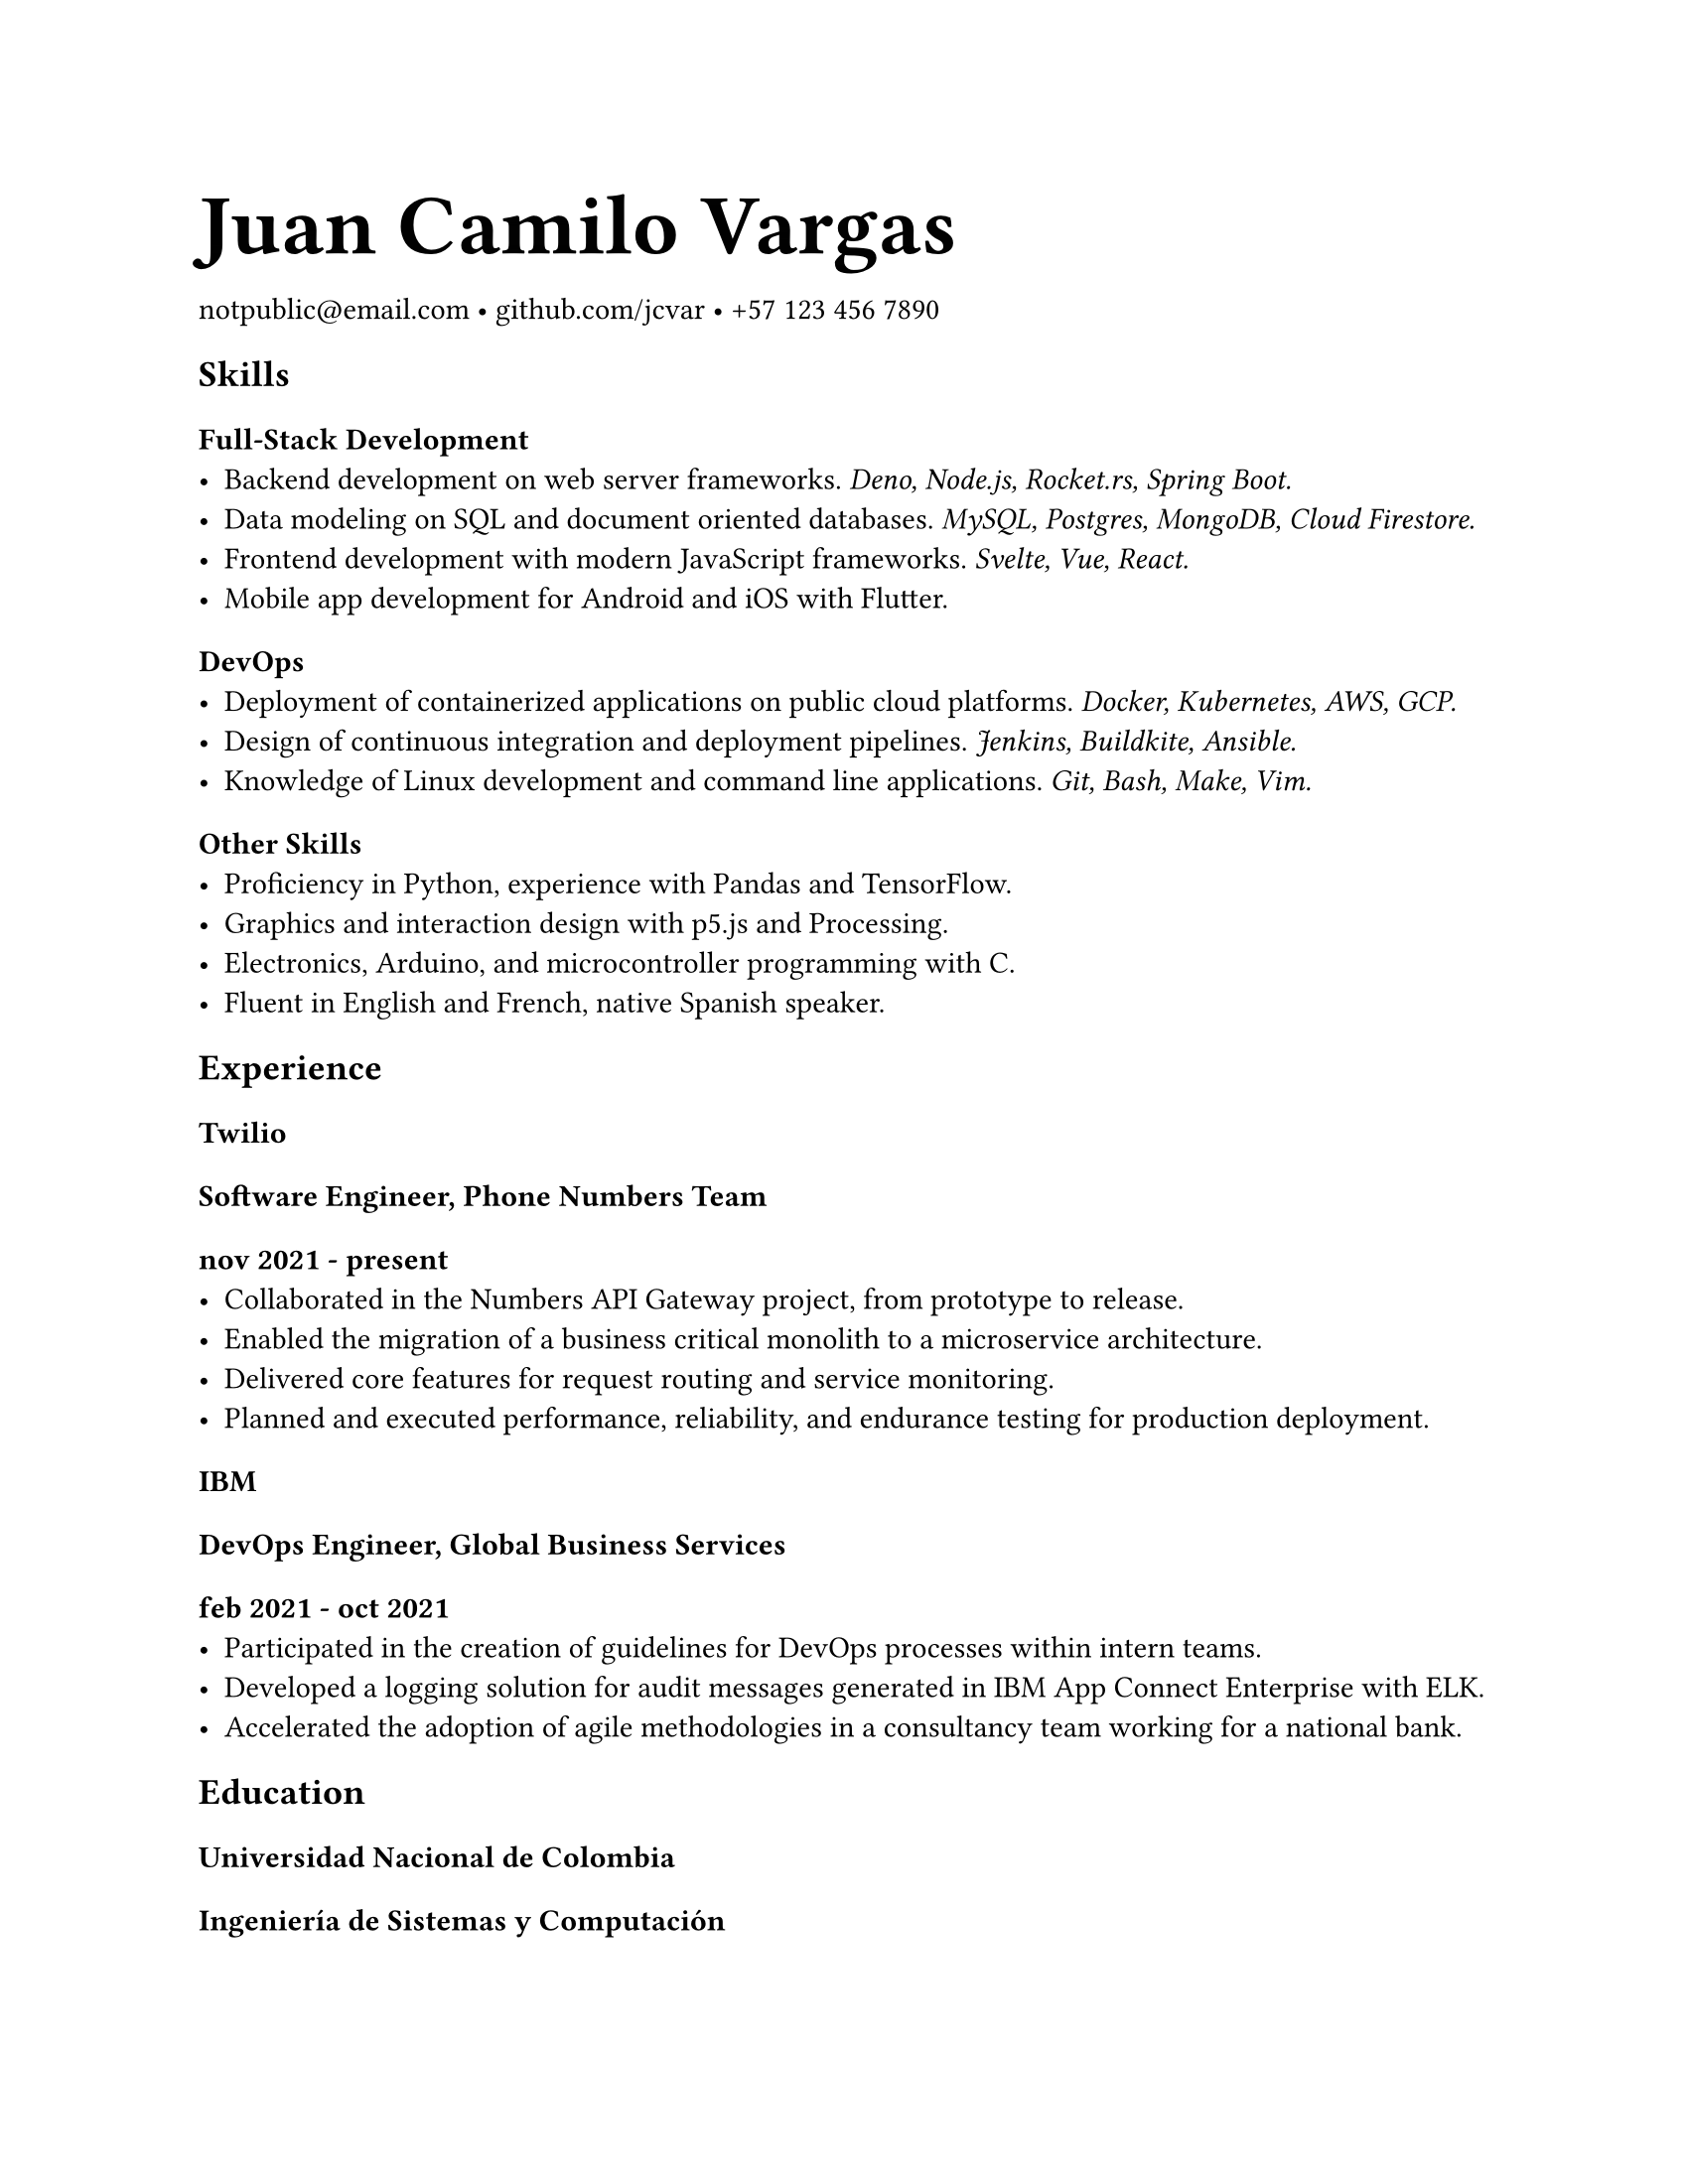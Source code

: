 #set page(
  "us-letter",
  margin: 25.4mm
)

#set text(
  font: "Spectral",
)

#show heading.where(level: 1): set text(size: 2em, weight: 600)

= Juan Camilo Vargas

#link("mailto:notpublic@email.com")[notpublic\@email.com]
•
#link("https://github.com/jcvar")[github.com/jcvar]
•
#link("tel:+571234567890")[+57 123 456 7890]

== Skills

=== Full-Stack Development
- Backend development on web server frameworks.
  _Deno, Node.js, Rocket.rs, Spring Boot._
- Data modeling on SQL and document oriented databases.
  _MySQL, Postgres, MongoDB, Cloud Firestore._
- Frontend development with modern JavaScript frameworks.
  _Svelte, Vue, React._
- Mobile app development for Android and iOS with Flutter.

=== DevOps
- Deployment of containerized applications on public cloud platforms.
  _Docker, Kubernetes, AWS, GCP._
- Design of continuous integration and deployment pipelines.
  _Jenkins, Buildkite, Ansible._
- Knowledge of Linux development and command line applications.
  _Git, Bash, Make, Vim._

=== Other Skills
- Proficiency in Python, experience with Pandas and TensorFlow.
- Graphics and interaction design with p5.js and Processing.
- Electronics, Arduino, and microcontroller programming with C.
- Fluent in English and French, native Spanish speaker.

== Experience

=== Twilio
==== Software Engineer, Phone Numbers Team
===== nov 2021 - present
- Collaborated in the Numbers API Gateway project, from prototype to release.
- Enabled the migration of a business critical monolith to a microservice architecture.
- Delivered core features for request routing and service monitoring.
- Planned and executed performance, reliability, and endurance testing for production deployment.

=== IBM
==== DevOps Engineer, Global Business Services
===== feb 2021 - oct 2021
- Participated in the creation of guidelines for DevOps processes within intern teams.
- Developed a logging solution for audit messages generated in IBM App Connect Enterprise with ELK.
- Accelerated the adoption of agile methodologies in a consultancy team working for a national bank.

== Education

=== Universidad Nacional de Colombia

/*
==== Especialización en Gobierno Electrónico
===== feb 2021 - dec 2021
- Graduate student in Electronic Governance, early admission
*/

==== Ingeniería de Sistemas y Computación
===== feb 2016 - jun 2021
- Systems and Computing Engineering undergraduate degree. // 4.1 / 5.0 GPA

/*
== Programming Projects

=== [GraderUN][graderun]
==== Microservices based application for school management (university coursework)
===== jul - dec 2020
- Developed part of the web frontend with Vue and part of its GraphQL API gateway
- Built one of its underlying microservices in Rust

=== BitBillet
==== Custom built ticketing solution
===== sep - oct 2018
- Developed a Node.js application to manage ticket check-in for a 150+ attendee concert
*/

== Personal Projects

=== GitHub Education
==== GitHub Campus Expert, spring 2021 batch
===== apr 2021 - present
- Leadership program to support technical student communities.
- Assistance in activities of the UNAL competitive programming student group.
- GitHub Field Day LATAM 2022 team member, Hackcon X scholarship recipient.

=== The Insiders Collective
==== Co-founder
===== jul 2014 - mar 2020
- Online media community for live shows and music festival promoting.
- Past coverage includes Festival Estéreo Picnic, Melt Festival, Lollapalooza Paris.
- Community management, BTL activations, copywriting.

/*
=== World Cube Association
==== WCA Delegate, Colombia
===== apr 2015 - apr 2017
- Organize and manage local Speedcubing competitions and oversee their
compliance with WCA regulations
- Remote reporting, event planning, mediation with competitors and general public
*/

#link("https://github.com/jcvar/resume")[DRAFT]

// <!--- Links -->
// [github]: https://github.com/jcvar "jcvar on GitHub"
// [graderun]: https://github.com/graderun "GraderUN on GitHub"
// [resume]: https://github.com/jcvar/resume "Résumé on GitHub"
